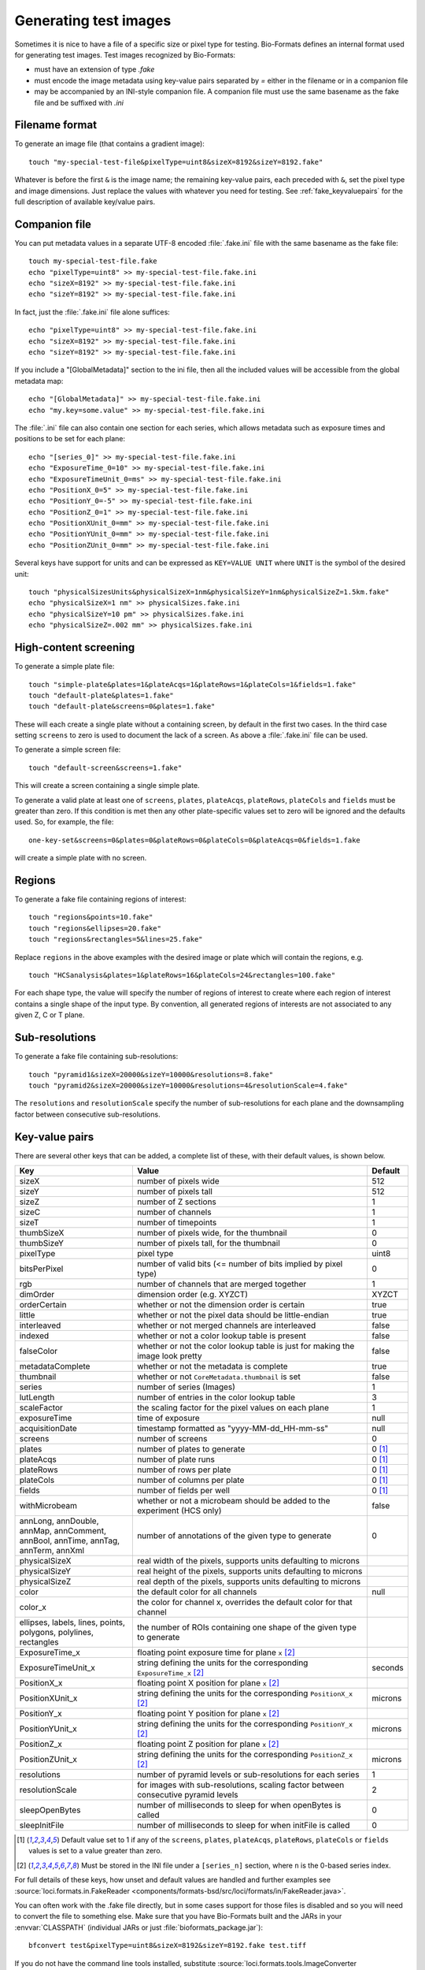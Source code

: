Generating test images
======================

Sometimes it is nice to have a file of a specific size or pixel type for
testing. Bio-Formats defines an internal format used for generating test images. Test images recognized by Bio-Formats:

- must have an extension of type `.fake`
- must encode the image metadata using key-value pairs separated by `=` either
  in the filename or in a companion file
- may be accompanied by an INI-style companion file. A companion file must use
  the same basename as the fake file and be suffixed with `.ini`

Filename format
---------------

To generate an image file (that contains a gradient image):

::

    touch "my-special-test-file&pixelType=uint8&sizeX=8192&sizeY=8192.fake"

Whatever is before the first ``&`` is the image name; the remaining key-value
pairs, each preceded with ``&``, set the pixel type and image dimensions. Just
replace the values with whatever you need for testing. See
:ref:`fake_keyvaluepairs` for the full description of available key/value
pairs.

Companion file
--------------

You can put metadata values in a separate UTF-8 encoded :file:`.fake.ini` file
with the same basename as the fake file::

    touch my-special-test-file.fake
    echo "pixelType=uint8" >> my-special-test-file.fake.ini
    echo "sizeX=8192" >> my-special-test-file.fake.ini
    echo "sizeY=8192" >> my-special-test-file.fake.ini

In fact, just the :file:`.fake.ini` file alone suffices:

::

    echo "pixelType=uint8" >> my-special-test-file.fake.ini
    echo "sizeX=8192" >> my-special-test-file.fake.ini
    echo "sizeY=8192" >> my-special-test-file.fake.ini

If you include a "[GlobalMetadata]" section to the ini file,
then all the included values will be accessible from the
global metadata map:

::

    echo "[GlobalMetadata]" >> my-special-test-file.fake.ini
    echo "my.key=some.value" >> my-special-test-file.fake.ini

The :file:`.ini` file can also contain one section for each series, which allows metadata such as
exposure times and positions to be set for each plane:

::

    echo "[series_0]" >> my-special-test-file.fake.ini
    echo "ExposureTime_0=10" >> my-special-test-file.fake.ini
    echo "ExposureTimeUnit_0=ms" >> my-special-test-file.fake.ini
    echo "PositionX_0=5" >> my-special-test-file.fake.ini
    echo "PositionY_0=-5" >> my-special-test-file.fake.ini
    echo "PositionZ_0=1" >> my-special-test-file.fake.ini
    echo "PositionXUnit_0=mm" >> my-special-test-file.fake.ini
    echo "PositionYUnit_0=mm" >> my-special-test-file.fake.ini
    echo "PositionZUnit_0=mm" >> my-special-test-file.fake.ini


Several keys have support for units and can be expressed as ``KEY=VALUE UNIT`` where ``UNIT`` is the symbol of the desired unit::

    touch "physicalSizesUnits&physicalSizeX=1nm&physicalSizeY=1nm&physicalSizeZ=1.5km.fake"
    echo "physicalSizeX=1 nm" >> physicalSizes.fake.ini
    echo "physicalSizeY=10 pm" >> physicalSizes.fake.ini
    echo "physicalSizeZ=.002 mm" >> physicalSizes.fake.ini

High-content screening
----------------------

To generate a simple plate file:

::

    touch "simple-plate&plates=1&plateAcqs=1&plateRows=1&plateCols=1&fields=1.fake"
    touch "default-plate&plates=1.fake"
    touch "default-plate&screens=0&plates=1.fake"

These will each create a single plate without a containing screen, by default
in the first two cases. In the third case setting ``screens`` to zero is used
to document the lack of a screen. As above a :file:`.fake.ini` file can be
used.

To generate a simple screen file:

::

    touch "default-screen&screens=1.fake"

This will create a screen containing a single simple plate.

To generate a valid plate at least one of ``screens``, ``plates``,
``plateAcqs``, ``plateRows``, ``plateCols`` and ``fields`` must be greater
than zero. If this condition is met then any other plate-specific values set
to zero will be ignored and the defaults used. So, for example, the file:

::

    one-key-set&screens=0&plates=0&plateRows=0&plateCols=0&plateAcqs=0&fields=1.fake

will create a simple plate with no screen.

Regions
-------

To generate a fake file containing regions of interest:

::

    touch "regions&points=10.fake"
    touch "regions&ellipses=20.fake"
    touch "regions&rectangles=5&lines=25.fake"

Replace ``regions`` in the above examples with the desired image or plate which will contain the regions, e.g.

::

    touch "HCSanalysis&plates=1&plateRows=16&plateCols=24&rectangles=100.fake"

For each shape type, the value will specify the number of regions of interest
to create where each region of interest contains a single shape of the input
type. By convention, all generated regions of interests are not associated to
any given Z, C or T plane.

Sub-resolutions
---------------

.. versionadded:: 6.0.0


To generate a fake file containing sub-resolutions::

    touch "pyramid1&sizeX=20000&sizeY=10000&resolutions=8.fake"
    touch "pyramid2&sizeX=20000&sizeY=10000&resolutions=4&resolutionScale=4.fake"

The ``resolutions`` and ``resolutionScale`` specify the number of
sub-resolutions for each plane and the downsampling factor between
consecutive sub-resolutions.

.. _fake_keyvaluepairs:

Key-value pairs
---------------

There are several other keys that can be added, a complete list of these,
with their default values, is shown below.

.. list-table::
    :header-rows: 1
    :widths: 30, 60, 10

    - * Key
      * Value
      * Default
    - * sizeX
      * number of pixels wide
      * 512
    - * sizeY
      * number of pixels tall
      * 512
    - * sizeZ
      * number of Z sections
      * 1
    - * sizeC
      * number of channels
      * 1
    - * sizeT
      * number of timepoints
      * 1
    - * thumbSizeX
      * number of pixels wide, for the thumbnail
      * 0
    - * thumbSizeY
      * number of pixels tall, for the thumbnail
      * 0
    - * pixelType
      * pixel type
      * uint8
    - * bitsPerPixel
      * number of valid bits (<= number of bits implied by pixel type)
      * 0
    - * rgb
      * number of channels that are merged together
      * 1
    - * dimOrder
      * dimension order (e.g. XYZCT)
      * XYZCT
    - * orderCertain
      * whether or not the dimension order is certain
      * true
    - * little
      * whether or not the pixel data should be little-endian
      * true
    - * interleaved
      * whether or not merged channels are interleaved
      * false
    - * indexed
      * whether or not a color lookup table is present
      * false
    - * falseColor
      * whether or not the color lookup table is just for making the image look pretty
      * false
    - * metadataComplete
      * whether or not the metadata is complete
      * true
    - * thumbnail
      * whether or not ``CoreMetadata.thumbnail`` is set
      * false
    - * series
      * number of series (Images)
      * 1
    - * lutLength
      * number of entries in the color lookup table
      * 3
    - * scaleFactor
      * the scaling factor for the pixel values on each plane
      * 1
    - * exposureTime
      * time of exposure
      * null
    - * acquisitionDate
      * timestamp formatted as "yyyy-MM-dd_HH-mm-ss"
      * null
    - * screens
      * number of screens
      * 0
    - * plates
      * number of plates to generate
      * 0 [1]_
    - * plateAcqs
      * number of plate runs
      * 0 [1]_
    - * plateRows
      * number of rows per plate
      * 0 [1]_
    - * plateCols
      * number of columns per plate
      * 0 [1]_
    - * fields
      * number of fields per well
      * 0 [1]_
    - * withMicrobeam
      * whether or not a microbeam should be added to the experiment (HCS only)
      * false
    - * annLong, annDouble, annMap, annComment, annBool, annTime, annTag, annTerm, annXml
      * number of annotations of the given type to generate
      * 0
    - * physicalSizeX
      * real width of the pixels, supports units defaulting to microns
      *
    - * physicalSizeY
      * real height of the pixels, supports units defaulting to microns
      *
    - * physicalSizeZ
      * real depth of the pixels, supports units defaulting to microns
      *
    - * color
      * the default color for all channels
      * null
    - * color_x
      * the color for channel x, overrides the default color for that channel
      *
    - * ellipses, labels, lines, points, polygons, polylines, rectangles
      * the number of ROIs containing one shape of the given type to generate
      *
    - * ExposureTime_x
      * floating point exposure time for plane ``x`` [2]_
      *
    - * ExposureTimeUnit_x
      * string defining the units for the corresponding ``ExposureTime_x`` [2]_
      * seconds
    - * PositionX_x
      * floating point X position for plane ``x`` [2]_
      *
    - * PositionXUnit_x
      * string defining the units for the corresponding ``PositionX_x`` [2]_
      * microns
    - * PositionY_x
      * floating point Y position for plane ``x`` [2]_
      *
    - * PositionYUnit_x
      * string defining the units for the corresponding ``PositionY_x`` [2]_
      * microns
    - * PositionZ_x
      * floating point Z position for plane ``x`` [2]_
      *
    - * PositionZUnit_x
      * string defining the units for the corresponding ``PositionZ_x`` [2]_
      * microns
    - * resolutions
      * number of pyramid levels or sub-resolutions for each series
      * 1
    - * resolutionScale
      * for images with sub-resolutions, scaling factor between consecutive
        pyramid levels
      * 2
    - * sleepOpenBytes
      * number of milliseconds to sleep for when openBytes is called 
      * 0
    - * sleepInitFile
      * number of milliseconds to sleep for when initFile is called 
      * 0

.. [1] Default value set to 1 if any of the ``screens``, ``plates``,
       ``plateAcqs``, ``plateRows``, ``plateCols`` or ``fields`` values is set
       to a value greater than zero.

.. [2] Must be stored in the INI file under a ``[series_n]`` section, where ``n`` is the 0-based series index.

For full details of these keys, how unset and default values are handled and
further examples see :source:`loci.formats.in.FakeReader <components/formats-bsd/src/loci/formats/in/FakeReader.java>`.

You can often work with the .fake file directly, but in some cases
support for those files is disabled and so you will need to convert the
file to something else. Make sure that you have Bio-Formats built and
the JARs in your :envvar:`CLASSPATH` (individual JARs or just
:file:`bioformats_package.jar`):

::

    bfconvert test&pixelType=uint8&sizeX=8192&sizeY=8192.fake test.tiff

If you do not have the command line tools installed, substitute
:source:`loci.formats.tools.ImageConverter <components/bio-formats-tools/src/loci/formats/tools/ImageConverter.java>`
for :program:`bfconvert`.
